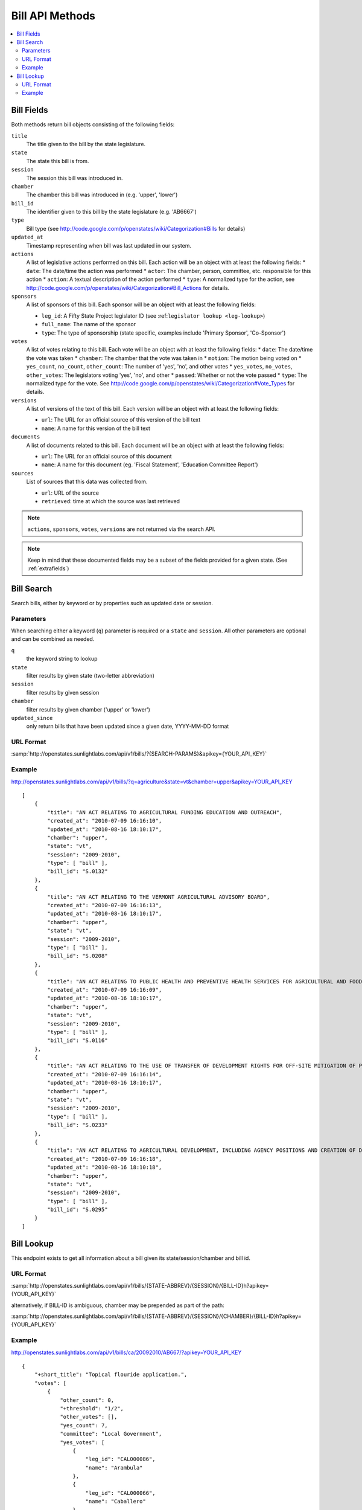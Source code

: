 ================
Bill API Methods
================

.. contents::
   :depth: 2
   :local:


Bill Fields
===========

Both methods return bill objects consisting of the following fields:

``title``
    The title given to the bill by the state legislature.
``state``
    The state this bill is from.
``session``
    The session this bill was introduced in.
``chamber``
    The chamber this bill was introduced in (e.g. 'upper', 'lower')
``bill_id``
    The identifier given to this bill by the state legislature (e.g. 'AB6667')
``type``
    Bill type (see http://code.google.com/p/openstates/wiki/Categorization#Bills for details)
``updated_at``
    Timestamp representing when bill was last updated in our system.
``actions``
    A list of legislative actions performed on this bill. Each action will be an object with at least the following fields:
    * ``date``: The date/time the action was performed
    * ``actor``: The chamber, person, committee, etc. responsible for this action
    * ``action``: A textual description of the action performed
    * ``type``: A normalized type for the action, see http://code.google.com/p/openstates/wiki/Categorization#Bill_Actions for details.
``sponsors``
    A list of sponsors of this bill. Each sponsor will be an object with at least the following fields:

    * ``leg_id``: A Fifty State Project legislator ID (see :ref:``legislator lookup <leg-lookup>``)
    * ``full_name``: The name of the sponsor
    * ``type``: The type of sponsorship (state specific, examples include 'Primary Sponsor', 'Co-Sponsor')
``votes``
    A list of votes relating to this bill. Each vote will be an object with at least the following fields:
    * ``date``: The date/time the vote was taken
    * ``chamber``: The chamber that the vote was taken in
    * ``motion``: The motion being voted on
    * ``yes_count``, ``no_count``, ``other_count``: The number of 'yes', 'no', and other votes
    * ``yes_votes``, ``no_votes``, ``other_votes``: The legislators voting 'yes', 'no', and other
    * ``passed``: Whether or not the vote passed
    * ``type``: The normalized type for the vote. See http://code.google.com/p/openstates/wiki/Categorization#Vote_Types for details.
``versions``
    A list of versions of the text of this bill. Each version will be an object with at least the following fields:

    * ``url``: The URL for an official source of this version of the bill text
    * ``name``: A name for this version of the bill text
``documents``
    A list of documents related to this bill. Each document will be an object with at least the following fields:

    * ``url``: The URL for an official source of this document
    * ``name``: A name for this document (eg. 'Fiscal Statement', 'Education Committee Report')
``sources``
    List of sources that this data was collected from.

    * ``url``: URL of the source
    * ``retrieved``: time at which the source was last retrieved

.. note::
    ``actions``, ``sponsors``, ``votes``, ``versions`` are not returned via the search API.

.. note::
    Keep in mind that these documented fields may be a subset of the fields provided for a given state. (See :ref:`extrafields`)


Bill Search
===========

Search bills, either by keyword or by properties such as updated date or session.

Parameters
^^^^^^^^^^

When searching either a keyword (``q``) parameter is required or a ``state`` and ``session``.
All other parameters are optional and can be combined as needed.

``q``
    the keyword string to lookup
``state``
    filter results by given state (two-letter abbreviation)
``session``
    filter results by given session
``chamber``
    filter results by given chamber ('upper' or 'lower')
``updated_since``
    only return bills that have been updated since a given date, YYYY-MM-DD format

URL Format
^^^^^^^^^^

:samp:`http://openstates.sunlightlabs.com/api/v1/bills/?{SEARCH-PARAMS}&apikey={YOUR_API_KEY}`

Example
^^^^^^^

http://openstates.sunlightlabs.com/api/v1/bills/?q=agriculture&state=vt&chamber=upper&apikey=YOUR_API_KEY

::

    [
        {
            "title": "AN ACT RELATING TO AGRICULTURAL FUNDING EDUCATION AND OUTREACH",
            "created_at": "2010-07-09 16:16:10",
            "updated_at": "2010-08-16 18:10:17",
            "chamber": "upper",
            "state": "vt",
            "session": "2009-2010",
            "type": [ "bill" ],
            "bill_id": "S.0132"
        },
        {
            "title": "AN ACT RELATING TO THE VERMONT AGRICULTURAL ADVISORY BOARD",
            "created_at": "2010-07-09 16:16:13",
            "updated_at": "2010-08-16 18:10:17",
            "chamber": "upper",
            "state": "vt",
            "session": "2009-2010",
            "type": [ "bill" ],
            "bill_id": "S.0208"
        },
        {
            "title": "AN ACT RELATING TO PUBLIC HEALTH AND PREVENTIVE HEALTH SERVICES FOR AGRICULTURAL AND FOOD SERVICE WORKERS",
            "created_at": "2010-07-09 16:16:09",
            "updated_at": "2010-08-16 18:10:17",
            "chamber": "upper",
            "state": "vt",
            "session": "2009-2010",
            "type": [ "bill" ],
            "bill_id": "S.0116"
        },
        {
            "title": "AN ACT RELATING TO THE USE OF TRANSFER OF DEVELOPMENT RIGHTS FOR OFF-SITE MITIGATION OF PRIMARY AGRICULTURAL SOILS",
            "created_at": "2010-07-09 16:16:14",
            "updated_at": "2010-08-16 18:10:17",
            "chamber": "upper",
            "state": "vt",
            "session": "2009-2010",
            "type": [ "bill" ],
            "bill_id": "S.0233"
        },
        {
            "title": "AN ACT RELATING TO AGRICULTURAL DEVELOPMENT, INCLUDING AGENCY POSITIONS AND CREATION OF DEVELOPMENT BOARD; ESTABLISHMENT OF LIVESTOCK CARE STANDARDS; OPERATION OF COMMERCIAL SLAUGHTER FACILITIES; ANIMAL RESCUE ORGANIZATIONS; AND HEALTH CERTIFICATES FOR IMPORTATION OF CERTAIN ANIMALS",
            "created_at": "2010-07-09 16:16:18",
            "updated_at": "2010-08-16 18:10:18",
            "chamber": "upper",
            "state": "vt",
            "session": "2009-2010",
            "type": [ "bill" ],
            "bill_id": "S.0295"
        }
    ]

Bill Lookup
===========

This endpoint exists to get all information about a bill given its state/session/chamber and bill id.

URL Format
^^^^^^^^^^

:samp:`http://openstates.sunlightlabs.com/api/v1/bills/{STATE-ABBREV}/{SESSION}/{BILL-ID}h?apikey={YOUR_API_KEY}`

alternatively, if BILL-ID is ambiguous, chamber may be prepended as part of the path:

:samp:`http://openstates.sunlightlabs.com/api/v1/bills/{STATE-ABBREV}/{SESSION}/{CHAMBER}/{BILL-ID}h?apikey={YOUR_API_KEY}`

Example
^^^^^^^

http://openstates.sunlightlabs.com/api/v1/bills/ca/20092010/AB667/?apikey=YOUR_API_KEY

::

   {
       "+short_title": "Topical flouride application.",
       "votes": [
           {
               "other_count": 0,
               "+threshold": "1/2",
               "other_votes": [],
               "yes_count": 7,
               "committee": "Local Government",
               "yes_votes": [
                   {
                       "leg_id": "CAL000086",
                       "name": "Arambula"
                   },
                   {
                       "leg_id": "CAL000066",
                       "name": "Caballero"
                   },
                   {
                       "leg_id": "CAL000090",
                       "name": "Davis"
                   },
                   {
                       "leg_id": "CAL000122",
                       "name": "Duvall"
                   },
                   {
                       "leg_id": "CAL000065",
                       "name": "Knight"
                   },
                   {
                       "leg_id": "CAL000100",
                       "name": "Krekorian"
                   },
                   {
                       "leg_id": "CAL000058",
                       "name": "Skinner"
                   }
               ],
               "motion": "Do pass, to Consent Calendar.",
               "chamber": "lower",
               "sources": [],
               "passed": true,
               "date": "2009-05-13 00:00:00",
               "type": "other",
               "no_count": 0,
               "no_votes": []
           },
           ...
       ],
       "documents": [],
       "title": "An act to amend Section 104830 of, and to add Section 104762 to, the Health and Safety Code, relating to oral health.",
       "+subjects": [
           "Topical flouride application."
       ],
       "versions": [
           {
               "+short_title": "Topical fluoride application.",
               "name": "20090AB66795CHP",
               "+type": [
                   "bill",
                   "fiscal committee"
               ],
               "url": "",
               "+title": "An act to amend Section 1750.1 of the Business and Professions Code, and to amend Section 104830 of, and to add Section 104762 to, the Health and Safety Code, relating to oral health.",
               "+subject": [
                   "Topical fluoride application."
               ],
               "+date": 1249516800.0
           },
           ...
       ],
       "updated_at": "2010-08-31 14:59:45",
       "actions": [
           {
               "date": "2009-04-02 00:00:00",
               "action": "From committee chair, with author's amendments:  Amend, and re-refer to Com. on  HEALTH. Read second time and amended.",
               "type": [
                   "other"
               ],
               "actor": "lower (E&E Engrossing)"
           },
           {
               "date": "2009-04-13 00:00:00",
               "action": "Re-referred to Com. on  HEALTH.",
               "type": [
                   "other"
               ],
               "actor": "lower (Committee CX08)"
           },
           ...
       ],
       "sponsors": [
           {
               "chamber": "lower",
               "leg_id": "CAL000044",
               "type": "LEAD_AUTHOR",
               "name": "Block"
           }
       ],
       "sources": [],
       "state": "ca",
       "session": "20092010",
       "chamber": "lower",
       "type": [
           "bill",
           "fiscal committee"
       ],
       "created_at": "2010-07-09 17:28:10",
       "bill_id": "AB667"
   }


